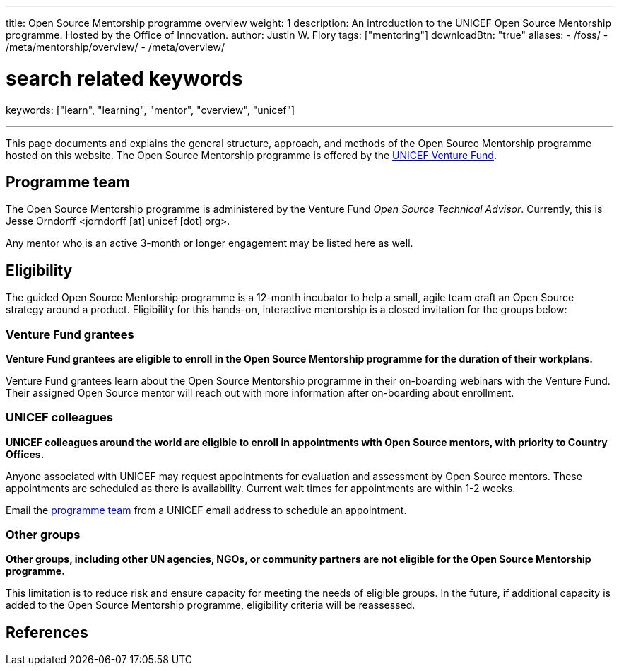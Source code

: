 ---
title: Open Source Mentorship programme overview
weight: 1
description: An introduction to the UNICEF Open Source Mentorship programme. Hosted by the Office of Innovation.
author: Justin W. Flory
tags: ["mentoring"]
downloadBtn: "true"
aliases:
    - /foss/
    - /meta/mentorship/overview/
    - /meta/overview/

# search related keywords
keywords: ["learn", "learning", "mentor", "overview", "unicef"]

---
:toc:
// reference links
:unicef-advisor: Jesse Orndorff
:unicef-advisor-email: jorndorff [at] unicef [dot] org
:unicef-fund: https://www.unicefinnovationfund.org/[UNICEF Venture Fund,window=read-later]
:unicef-colleague-support-timeframe: within 1-2 weeks

This page documents and explains the general structure, approach, and methods of the Open Source Mentorship programme hosted on this website.
The Open Source Mentorship programme is offered by the {unicef-fund}.


[[team]]
== Programme team

The Open Source Mentorship programme is administered by the Venture Fund _Open Source Technical Advisor_.
Currently, this is {unicef-advisor} <{unicef-advisor-email}>.

Any mentor who is an active 3-month or longer engagement may be listed here as well.


[[eligibility]]
== Eligibility

The guided Open Source Mentorship programme is a 12-month incubator to help a small, agile team craft an Open Source strategy around a product.
Eligibility for this hands-on, interactive mentorship is a closed invitation for the groups below:

[[eligibility-fund]]
=== Venture Fund grantees

*Venture Fund grantees are eligible to enroll in the Open Source Mentorship programme for the duration of their workplans.*

Venture Fund grantees learn about the Open Source Mentorship programme in their on-boarding webinars with the Venture Fund.
Their assigned Open Source mentor will reach out with more information after on-boarding about enrollment.

[[eligibility-unicef]]
=== UNICEF colleagues

*UNICEF colleagues around the world are eligible to enroll in appointments with Open Source mentors, with priority to Country Offices.*

Anyone associated with UNICEF may request appointments for evaluation and assessment by Open Source mentors.
These appointments are scheduled as there is availability.
Current wait times for appointments are {unicef-colleague-support-timeframe}.

Email the link:#team[programme team] from a UNICEF email address to schedule an appointment.

[[eligibility-others]]
=== Other groups

*Other groups, including other UN agencies, NGOs, or community partners are not eligible for the Open Source Mentorship programme.*

This limitation is to reduce risk and ensure capacity for meeting the needs of eligible groups.
In the future, if additional capacity is added to the Open Source Mentorship programme, eligibility criteria will be reassessed.


[[refs]]
== References
